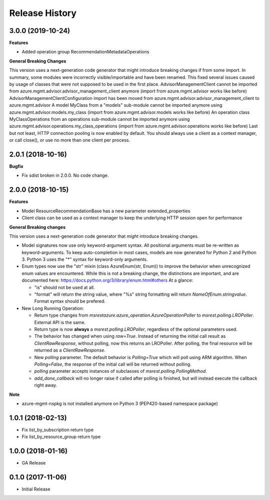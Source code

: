 .. :changelog:

Release History
===============

3.0.0 (2019-10-24)
++++++++++++++++++

**Features**

- Added operation group RecommendationMetadataOperations

**General Breaking Changes**

This version uses a next-generation code generator that might introduce breaking changes if from some import. In summary, some modules were incorrectly visible/importable and have been renamed. This fixed several issues caused by usage of classes that were not supposed to be used in the first place.
AdvisorManagementClient cannot be imported from azure.mgmt.advisor.advisor_management_client anymore (import from azure.mgmt.advisor works like before)
AdvisorManagementClientConfiguration import has been moved from azure.mgmt.advisor.advisor_management_client to azure.mgmt.advisor
A model MyClass from a "models" sub-module cannot be imported anymore using azure.mgmt.advisor.models.my_class (import from azure.mgmt.advisor.models works like before)
An operation class MyClassOperations from an operations sub-module cannot be imported anymore using azure.mgmt.advisor.operations.my_class_operations (import from azure.mgmt.advisor.operations works like before)
Last but not least, HTTP connection pooling is now enabled by default. You should always use a client as a context manager, or call close(), or use no more than one client per process.

2.0.1 (2018-10-16)
++++++++++++++++++

**Bugfix**

- Fix sdist broken in 2.0.0. No code change.

2.0.0 (2018-10-15)
++++++++++++++++++

**Features**

- Model ResourceRecommendationBase has a new parameter extended_properties
- Client class can be used as a context manager to keep the underlying HTTP session open for performance

**General Breaking changes**

This version uses a next-generation code generator that *might* introduce breaking changes.

- Model signatures now use only keyword-argument syntax. All positional arguments must be re-written as keyword-arguments.
  To keep auto-completion in most cases, models are now generated for Python 2 and Python 3. Python 3 uses the "*" syntax for keyword-only arguments.
- Enum types now use the "str" mixin (class AzureEnum(str, Enum)) to improve the behavior when unrecognized enum values are encountered.
  While this is not a breaking change, the distinctions are important, and are documented here:
  https://docs.python.org/3/library/enum.html#others
  At a glance:

  - "is" should not be used at all.
  - "format" will return the string value, where "%s" string formatting will return `NameOfEnum.stringvalue`. Format syntax should be prefered.

- New Long Running Operation:

  - Return type changes from `msrestazure.azure_operation.AzureOperationPoller` to `msrest.polling.LROPoller`. External API is the same.
  - Return type is now **always** a `msrest.polling.LROPoller`, regardless of the optional parameters used.
  - The behavior has changed when using `raw=True`. Instead of returning the initial call result as `ClientRawResponse`,
    without polling, now this returns an LROPoller. After polling, the final resource will be returned as a `ClientRawResponse`.
  - New `polling` parameter. The default behavior is `Polling=True` which will poll using ARM algorithm. When `Polling=False`,
    the response of the initial call will be returned without polling.
  - `polling` parameter accepts instances of subclasses of `msrest.polling.PollingMethod`.
  - `add_done_callback` will no longer raise if called after polling is finished, but will instead execute the callback right away.

**Note**

- azure-mgmt-nspkg is not installed anymore on Python 3 (PEP420-based namespace package)


1.0.1 (2018-02-13)
++++++++++++++++++

- Fix list_by_subscription return type
- Fix list_by_resource_group return type

1.0.0 (2018-01-16)
++++++++++++++++++

* GA Release

0.1.0 (2017-11-06)
++++++++++++++++++

* Initial Release
